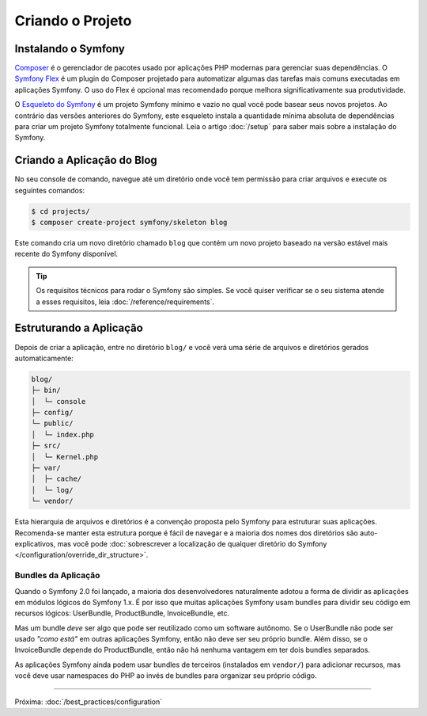 Criando o Projeto
=================

Instalando o Symfony
--------------------

.. best-practice::

    Use o Composer e o Symfony Flex para criar e gerenciar aplicações Symfony.

`Composer`_ é o gerenciador de pacotes usado por aplicações PHP modernas para gerenciar
suas dependências. O `Symfony Flex`_ é um plugin do Composer projetado para automatizar
algumas das tarefas mais comuns executadas em aplicações Symfony. O uso do Flex é
opcional mas recomendado porque melhora significativamente sua produtividade.

.. best-practice::

    Use o Esqueleto do Symfony para criar novos projetos baseados em Symfony.

O `Esqueleto do Symfony`_ é um projeto Symfony mínimo e vazio no qual você pode
basear seus novos projetos. Ao contrário das versões anteriores do Symfony, este esqueleto instala
a quantidade mínima absoluta de dependências para criar um projeto Symfony totalmente
funcional. Leia o artigo :doc:`/setup` para saber mais sobre a instalação do Symfony.

.. _linux-and-mac-os-x-systems:
.. _windows-systems:

Criando a Aplicação do Blog
---------------------------

No seu console de comando, navegue até um diretório onde você tem permissão para
criar arquivos e execute os seguintes comandos:

.. code-block:: terminal

    $ cd projects/
    $ composer create-project symfony/skeleton blog

Este comando cria um novo diretório chamado ``blog`` que contém um novo
projeto baseado na versão estável mais recente do Symfony disponível.

.. tip::

    Os requisitos técnicos para rodar o Symfony são simples. Se você quiser verificar
    se o seu sistema atende a esses requisitos, leia :doc:`/reference/requirements`.

Estruturando a Aplicação
------------------------

Depois de criar a aplicação, entre no diretório ``blog/`` e você verá uma
série de arquivos e diretórios gerados automaticamente:

.. code-block:: text

    blog/
    ├─ bin/
    │  └─ console
    ├─ config/
    └─ public/
    │  └─ index.php
    ├─ src/
    │  └─ Kernel.php
    ├─ var/
    │  ├─ cache/
    │  └─ log/
    └─ vendor/

Esta hierarquia de arquivos e diretórios é a convenção proposta pelo Symfony para
estruturar suas aplicações. Recomenda-se manter esta estrutura porque é
fácil de navegar e a maioria dos nomes dos diretórios são auto-explicativos, mas você pode
:doc:`sobrescrever a localização de qualquer diretório do Symfony </configuration/override_dir_structure>`.

Bundles da Aplicação
~~~~~~~~~~~~~~~~~~~~

Quando o Symfony 2.0 foi lançado, a maioria dos desenvolvedores naturalmente adotou a forma
de dividir as aplicações em módulos lógicos do Symfony 1.x. É por isso que muitas aplicações Symfony
usam bundles para dividir seu código em recursos lógicos: UserBundle,
ProductBundle, InvoiceBundle, etc.

Mas um bundle *deve* ser algo que pode ser reutilizado como um software
autônomo. Se o UserBundle não pode ser usado *"como está"* em outras aplicações
Symfony, então não deve ser seu próprio bundle. Além disso, se o InvoiceBundle depende
do ProductBundle, então não há nenhuma vantagem em ter dois bundles separados.

.. best-practice::

    Não crie nenhum bundle para organizar a lógica da sua aplicação.

As aplicações Symfony ainda podem usar bundles de terceiros (instalados em ``vendor/``)
para adicionar recursos, mas você deve usar namespaces do PHP ao invés de bundles para organizar
seu próprio código.

----

Próxima: :doc:`/best_practices/configuration`

.. _`Composer`: https://getcomposer.org/
.. _`Symfony Flex`: https://github.com/symfony/flex
.. _`Esqueleto do Symfony`: https://github.com/symfony/skeleton
